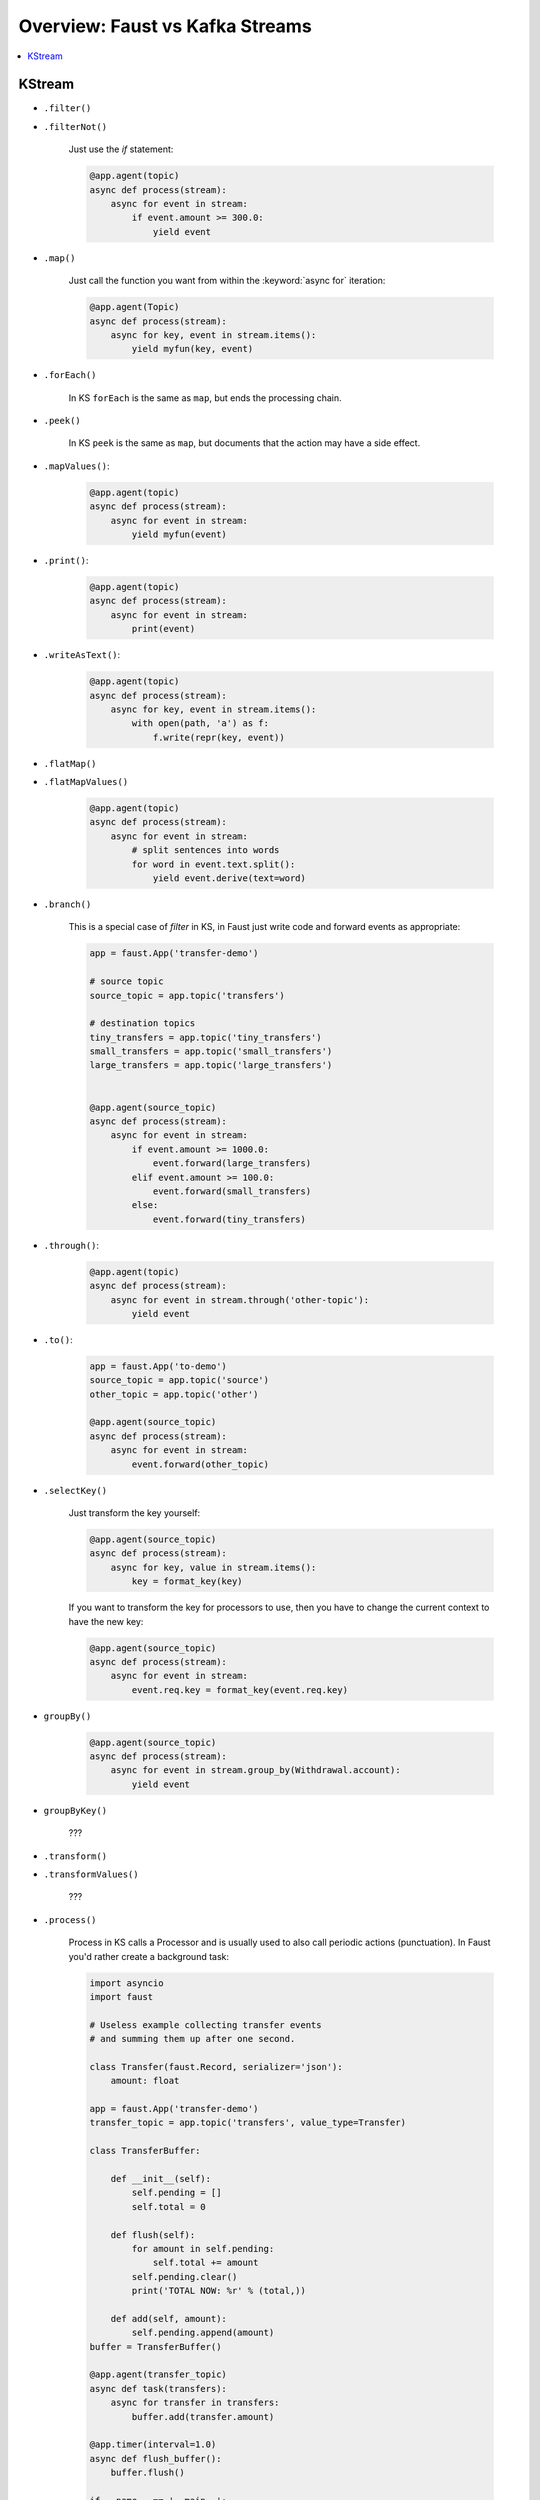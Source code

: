 .. _kafka-streams-comparison:

==================================
 Overview: Faust vs Kafka Streams
==================================

.. contents::
    :local:
    :depth: 1

KStream
=======

- ``.filter()``
- ``.filterNot()``

    Just use the `if` statement:

    .. sourcecode:: python

        @app.agent(topic)
        async def process(stream):
            async for event in stream:
                if event.amount >= 300.0:
                    yield event

- ``.map()``

    Just call the function you want from within the
    :keyword:`async for` iteration:

    .. sourcecode:: python

        @app.agent(Topic)
        async def process(stream):
            async for key, event in stream.items():
                yield myfun(key, event)

- ``.forEach()``

    In KS ``forEach`` is the same as ``map``, but ends the processing chain.

- ``.peek()``

    In KS ``peek`` is the same as ``map``, but documents that the
    action may have a side effect.

- ``.mapValues()``:

    .. sourcecode:: python


        @app.agent(topic)
        async def process(stream):
            async for event in stream:
                yield myfun(event)

- ``.print()``:

    .. sourcecode:: python

        @app.agent(topic)
        async def process(stream):
            async for event in stream:
                print(event)

- ``.writeAsText()``:

    .. sourcecode:: python

        @app.agent(topic)
        async def process(stream):
            async for key, event in stream.items():
                with open(path, 'a') as f:
                    f.write(repr(key, event))

- ``.flatMap()``
- ``.flatMapValues()``

    .. sourcecode:: python

        @app.agent(topic)
        async def process(stream):
            async for event in stream:
                # split sentences into words
                for word in event.text.split():
                    yield event.derive(text=word)

- ``.branch()``

    This is a special case of `filter` in KS, in Faust just
    write code and forward events as appropriate:

    .. sourcecode:: python

        app = faust.App('transfer-demo')

        # source topic
        source_topic = app.topic('transfers')

        # destination topics
        tiny_transfers = app.topic('tiny_transfers')
        small_transfers = app.topic('small_transfers')
        large_transfers = app.topic('large_transfers')


        @app.agent(source_topic)
        async def process(stream):
            async for event in stream:
                if event.amount >= 1000.0:
                    event.forward(large_transfers)
                elif event.amount >= 100.0:
                    event.forward(small_transfers)
                else:
                    event.forward(tiny_transfers)

- ``.through()``:

    .. sourcecode:: python

        @app.agent(topic)
        async def process(stream):
            async for event in stream.through('other-topic'):
                yield event

- ``.to()``:

    .. sourcecode:: python

        app = faust.App('to-demo')
        source_topic = app.topic('source')
        other_topic = app.topic('other')

        @app.agent(source_topic)
        async def process(stream):
            async for event in stream:
                event.forward(other_topic)

- ``.selectKey()``

    Just transform the key yourself:

    .. sourcecode:: python

        @app.agent(source_topic)
        async def process(stream):
            async for key, value in stream.items():
                key = format_key(key)

    If you want to transform the key for processors to use, then you
    have to change the current context to have the new key:

    .. sourcecode:: python

        @app.agent(source_topic)
        async def process(stream):
            async for event in stream:
                event.req.key = format_key(event.req.key)

- ``groupBy()``

    .. sourcecode:: python

        @app.agent(source_topic)
        async def process(stream):
            async for event in stream.group_by(Withdrawal.account):
                yield event

- ``groupByKey()``

    ???

- ``.transform()``
- ``.transformValues()``

    ???

- ``.process()``

    Process in KS calls a Processor and is usually used to also call periodic
    actions (punctuation).  In Faust you'd rather create a background task:

    .. sourcecode:: python

        import asyncio
        import faust

        # Useless example collecting transfer events
        # and summing them up after one second.

        class Transfer(faust.Record, serializer='json'):
            amount: float

        app = faust.App('transfer-demo')
        transfer_topic = app.topic('transfers', value_type=Transfer)

        class TransferBuffer:

            def __init__(self):
                self.pending = []
                self.total = 0

            def flush(self):
                for amount in self.pending:
                    self.total += amount
                self.pending.clear()
                print('TOTAL NOW: %r' % (total,))

            def add(self, amount):
                self.pending.append(amount)
        buffer = TransferBuffer()

        @app.agent(transfer_topic)
        async def task(transfers):
            async for transfer in transfers:
                buffer.add(transfer.amount)

        @app.timer(interval=1.0)
        async def flush_buffer():
            buffer.flush()

        if __name__ == '__main__':
            app.main()

- ``join()``
- ``outerJoin()``
- ``leftJoin()``

    NOT IMPLEMENTED

    .. sourcecode:: python

        async for event in (s1 & s2).join()
        async for event in (s1 & s2).outer_join()
        async for event in (s1 & s2).left_join()

